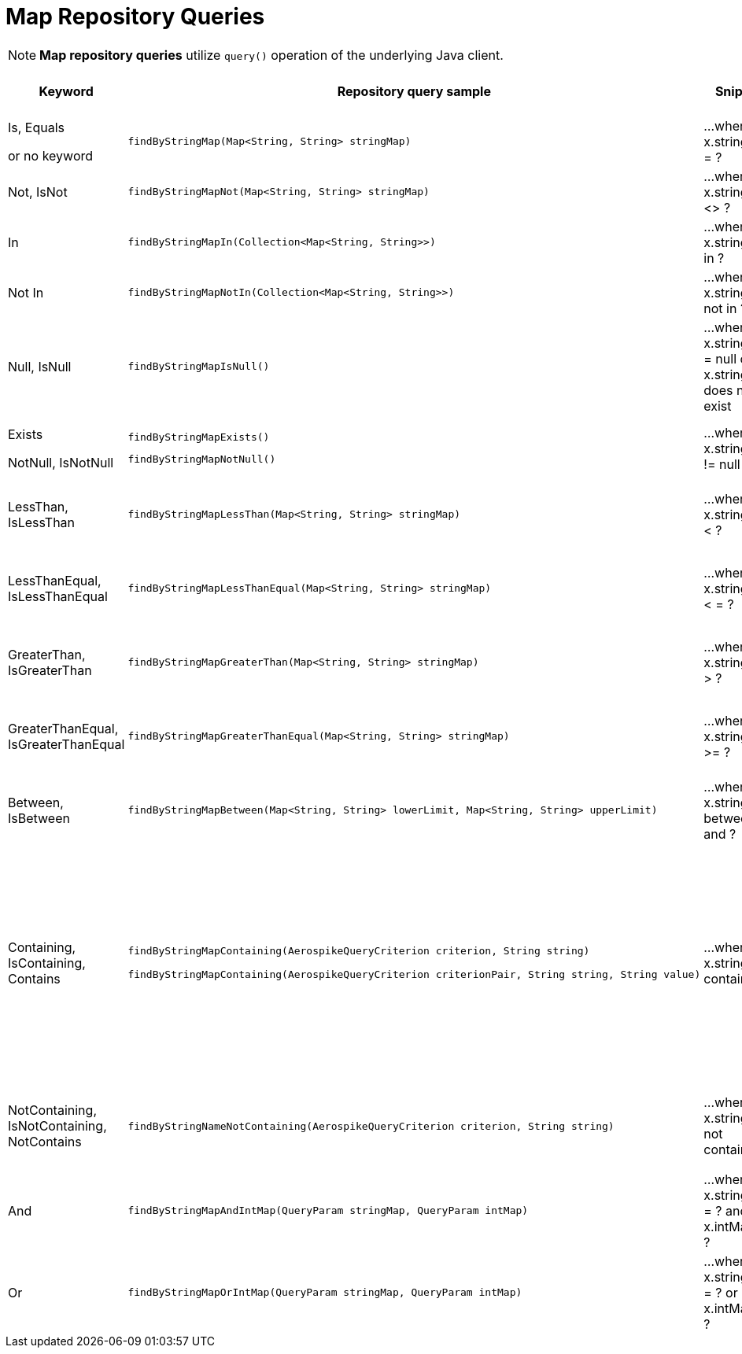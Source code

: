 [[aerospike.query_methods.map]]
= Map Repository Queries

NOTE: *Map repository queries* utilize `query()` operation of the underlying Java client.

[width="100%",cols="<7%,<30%,<25%,<10%,<20%",options="header",]
|===
|Keyword |Repository query sample |Snippet |Uses secondary index |Notes

|Is, Equals

or no keyword a|
[source,java]
----
findByStringMap(Map<String, String> stringMap)
----
|...where x.stringMap = ?
|only scan
|

|Not, IsNot a|
[source,java]
----
findByStringMapNot(Map<String, String> stringMap)
----
|...where x.stringMap <> ?
|only scan
|

|In a|
[source,java]
----
findByStringMapIn(Collection<Map<String, String>>)
----
|...where x.stringMap in ?
|only scan
|Find records where `stringMap` bin value equals one of the maps in the given argument.

|Not In a|
[source,java]
----
findByStringMapNotIn(Collection<Map<String, String>>)
----
|...where x.stringMap not in ?
|only scan
|Find records where `stringMap` bin value is not equal to any of the maps in the given argument.

|Null, IsNull a|
[source,java]
----
findByStringMapIsNull()
----
|...where x.stringMap = null or x.stringMap does not exist
|only scan
|The same as "does not exist", objects and fields exist in AerospikeDB when their value is not equal to null.

|Exists

NotNull, IsNotNull a|
[source,java]
----
findByStringMapExists()
----

[source,java]
----
findByStringMapNotNull()
----

|...where x.stringMap != null
|only scan
|"Exists" and "IsNotNull" represent the same functionality and can be used interchangeably, objects and fields exist
when their value is not equal to null.

|LessThan, IsLessThan a|
[source,java]
----
findByStringMapLessThan(Map<String, String> stringMap)
----
|...where x.stringMap < ?
|only scan
|Find records where `stringMap` bin value has fewer elements or has a corresponding element lower in ordering than
in the given argument. See https://docs.aerospike.com/server/guide/data-types/cdt-ordering#map[information about ordering].

|LessThanEqual, IsLessThanEqual a|
[source,java]
----
findByStringMapLessThanEqual(Map<String, String> stringMap)
----
|...where x.stringMap < = ?
|only scan
|Find records where `stringMap` bin value has smaller or the same amount of elements or has each corresponding element
lower in ordering or the same as in the given argument.
See https://docs.aerospike.com/server/guide/data-types/cdt-ordering#map[information about ordering].

|GreaterThan, IsGreaterThan a|
[source,java]
----
findByStringMapGreaterThan(Map<String, String> stringMap)
----
|...where x.stringMap > ?
|only scan
|Find records where `stringMap` bin value has more elements or has a corresponding element higher in ordering than
in the given argument. See https://docs.aerospike.com/server/guide/data-types/cdt-ordering#map[information about ordering].

|GreaterThanEqual, IsGreaterThanEqual a|
[source,java]
----
findByStringMapGreaterThanEqual(Map<String, String> stringMap)
----
|...where x.stringMap >= ?
|only scan
|Find records where `stringMap` bin value has larger or the same amount of elements or has each corresponding element
higher in ordering or the same as in the given argument.
See https://docs.aerospike.com/server/guide/data-types/cdt-ordering#map[information about ordering].

|Between, IsBetween a|
[source,java]
----
findByStringMapBetween(Map<String, String> lowerLimit, Map<String, String> upperLimit)
----
|...where x.stringMap between ? and ?
|only scan
|Find records where `stringMap` bin value is in the range between the given arguments.
See https://docs.aerospike.com/server/guide/data-types/cdt-ordering#map[information about ordering].

|Containing, IsContaining, Contains a|
[source,java]
----
findByStringMapContaining(AerospikeQueryCriterion criterion, String string)

findByStringMapContaining(AerospikeQueryCriterion criterionPair, String string, String value)
----
|...where x.stringMap contains ?
|only scan
a|* Find records where `stringMap` bin value (which is a Map) contains key "key1":

`findByStringMapContaining(KEY, "key1")`

* Find records where `stringMap` bin value (which is a Map) contains value "value1":

`findByStringMapContaining(VALUE, "value1")`

* Find records where `stringMap` bin value (which is a Map) contains key "key1" with the value "value1":

`findByStringMapContaining(KEY_VALUE_PAIR, "key1", "value1")`

|NotContaining, IsNotContaining, NotContains a|
[source,java]
----
findByStringNameNotContaining(AerospikeQueryCriterion criterion, String string)
----
|...where x.stringMap not contains ?
|only scan
|`findByStringMapNotContaining(KEY, "key1")`

`findByStringMapNotContaining(VALUE, "value1")`

`findByStringMapNotContaining(KEY_VALUE_PAIR, "key1", "value1")`

|And a|
[source,java]
----
findByStringMapAndIntMap(QueryParam stringMap, QueryParam intMap)
----
|...where x.stringMap = ? and x.intMap = ?
|only scan
|

|Or a|
[source,java]
----
findByStringMapOrIntMap(QueryParam stringMap, QueryParam intMap)
----
|...where x.stringMap = ? or x.intMap = ?
|only scan
|
|===
